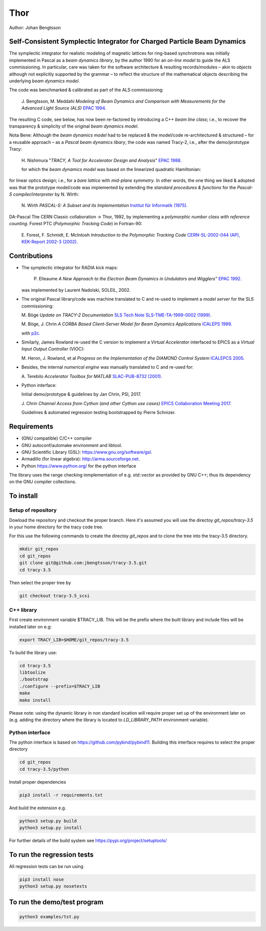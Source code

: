 Thor
====

Author: Johan Bengtsson

Self-Consistent Symplectic Integrator for Charged Particle Beam Dynamics
------------------------------------------------------------------------

The symplectic integrator for realistic modeling of magnetic lattices for
ring-based synchrotrons was initially implemented in Pascal as a *beam dynamics library*,
by the author 1990 for an *on-line model* to guide the ALS commissioning. In particular,
care was taken for the software architecture & resulting records/modules
– akin to *objects* although not explicitly supported by the grammar – to reflect the structure of the mathematical objects describing
the underlying *beam dynamics model*.

The code was benchmarked & calibrated as part of the ALS commissioning:

  J\. Bengtsson, M. Meddahi *Modeling of Beam Dynamics and Comparison with Measurements for the Advanced Light Source (ALS)* `EPAC 1994.`_

  .. _`EPAC 1994.`: https://accelconf.web.cern.ch/e94/PDF/EPAC1994_1021.PDF

The resulting C code, see below, has now been re-factored by introducing a C++ *beam line class*;
i.e., to recover the transparency & simplicity of the original *beam dynamics model*.

Nota Bene: Although the *beam dynamics model* had to be replaced & the model/code re-architectured & structured – for a reusable approach – as a *Pascal beam dynamics libary*, the code was named Tracy-2, i.e., after the demo/prototype Tracy:

  H\. Nishimura "*TRACY, A Tool for Accelerator Design and Analysis*" `EPAC 1988.`_

  .. _`EPAC 1988.`: https://accelconf.web.cern.ch/e88/PDF/EPAC1988_0803.PDF

  for which the *beam dynamics model* was based on the linearized quadratic Hamiltonian:

  .. image:: images/H_2.png

for linear optics design; i.e., for a *bare lattice* with *mid-plane symmetry*. In other words, the one thing we liked & adopted was that the prototype model/code was implemented by extending the *standard procedures & functions* for the *Pascal-S compiler/interpreter* by N. Wirth:

  N\. Wirth *PASCAL-S: A Subset and its Implementation* `Institut für Informatik (1975).`_

  .. _`Institut für Informatik (1975).`: http://pascal.hansotten.com/uploads/pascals/PASCAL-S%20A%20subset%20and%20its%20Implementation%20012.pdf

DA-Pascal
The CERN Classic collaboration -> Thor, 1992, by implementing a *polymorphic number class with reference counting*.
Forest PTC (*Polymorphic Tracking Code*) in Fortran-90:

  E\. Forest, F. Schmidt, E. McIntosh *Introduction to the Polymorphic Tracking Code* `CERN-SL-2002-044 (AP), KEK-Report 2002-3 (2002).`_

  .. _`CERN-SL-2002-044 (AP), KEK-Report 2002-3 (2002).`: https://cds.cern.ch/record/573082/files/CERN-SL-2002-044-AP.pdf

Contributions
-------------
* The symplectic integrator for RADIA kick maps:

    P\. Elleaume *A New Approach to the Electron Beam Dynamics in Undulators and Wigglers”* `EPAC 1992.`_

    .. _`EPAC 1992.`: https://accelconf.web.cern.ch/e92/PDF/EPAC1992_0661.PDF

  was implemented by Laurent Nadolski, SOLEIL, 2002.

* The original Pascal library/code was machine translated to C and re-used to implement a *model server* for the SLS commissioning::

  M\. Böge *Update on TRACY-2 Documentation* `SLS Tech Note SLS-TME-TA-1999-0002 (1999).`_

  .. _`SLS Tech Note SLS-TME-TA-1999-0002 (1999).`: http://ados.web.psi.ch/slsnotes/tmeta9902.pdf

  M\. Böge, J. Chrin *A CORBA Based Client-Server Model for Beam Dynamics Applications* `ICALEPS 1999.`_

  .. _`ICALEPS 1999.`: https://accelconf.web.cern.ch/ica99/papers/mc1p61.pdf

  with `p2c.`_

  .. _`p2c.`: http://users.fred.net/tds/lab/p2c/historic/daves.index-2012Jul25-20-44-55.html

* Similarly, James Rowland re-used the C version to implement a *Virtual Accelerator* interfaced to EPICS as a *Virtual Input Output Controller* (VIOC)::

  M\. Heron, J. Rowland, et al *Progress on the Implementation of the DIAMOND Control System* `ICALEPCS 2005.`_

  .. _`ICALEPCS 2005.`: https://accelconf.web.cern.ch/ica05/proceed-ings/pdf/P1_018.pdf

* Besides, the internal *numerical engine* was manually translated to C and re-used for::

  A\. Terebilo *Accelerator Toolbox for MATLAB* `SLAC-PUB-8732 (2001).`_
  
  .. _`SLAC-PUB-8732 (2001).`: http://www-public.slac.stanford.edu/sciDoc/docMeta.aspx?slacPubNumber=SLAC-PUB-8732

* Python interface::

  Initial demo/prototype & guidelines by Jan Chrin, PSI, 2017.
  
  J\. Chrin *Channel Access from Cython (and other Cython use cases)* `EPICS Collaboration Meeting 2017.`_
  
  .. _`EPICS Collaboration Meeting 2017.`: https://indico.esss.lu.se/event/889/contributions/7038/attachments/6800/9762/Cython_EpicsTM_Oct2017_Barcelona.pdf

  Guidelines & automated regression testing bootstrapped by Pierre Schnizer.


Requirements
------------
* (GNU compatible) C/C++ compiler
* GNU autoconf/automake environment and libtool.
* GNU Scientific Library (GSL): https://www.gnu.org/software/gsl.
* Armadillo (for linear algebra): http://arma.sourceforge.net.
* Python https://www.python.org/ for the python interface

The library uses the range checking inmplementation of e.g. `std::vector` as
provided by GNU C++; thus its dependency on the GNU compiler collections.

To install
----------

Setup of repository
~~~~~~~~~~~~~~~~~~~

Dowload the repository and checkout the proper branch. Here it's assumed you
will use the directoy `git_repos/tracy-3.5` in your home directory for the
tracy code tree.

For this use the following commands to create the directoy `git_repos`
and to clone the tree into the tracy-3.5 directory.

.. code:: shell

   mkdir git_repos
   cd git_repos
   git clone git@github.com:jbengtsson/tracy-3.5.git
   cd tracy-3.5

Then select the proper tree by

.. code:: shell

   git checkout tracy-3.5_scsi



C++ library
~~~~~~~~~~~


First create environment variable $TRACY_LIB. This will be the prefix where the
built library and include files will be installed later on e.g:

.. code:: shell

   export TRACY_LIB=$HOME/git_repos/tracy-3.5


To build the library use:

.. code:: shell

   cd tracy-3.5
   libtoolize
   ./bootstrap
   ./configure --prefix=$TRACY_LIB
   make
   make install

Please note: using the dynamic library in non standard location will require
proper set up of the environment later on (e.g. adding the directory where the
library is located to `LD_LIBRARY_PATH` environment variable).


Python interface
~~~~~~~~~~~~~~~~

The python interface is based on https://github.com/pybind/pybind11. Building this interface
requires to select the proper directory

.. code:: shell

  cd git_repos
  cd tracy-3.5/python

Install proper dependencies

.. code:: shell

    pip3 install -r requirements.txt


And build the extension e.g.

.. code:: shell

    python3 setup.py build
    python3 setup.py install

For further details of the build system see https://pypi.org/project/setuptools/


To run the regression tests
---------------------------

All regression tests can be run using

.. code:: shell

    pip3 install nose
    python3 setup.py nosetests

To run the demo/test program
----------------------------


.. code:: shell

    python3 examples/tst.py
